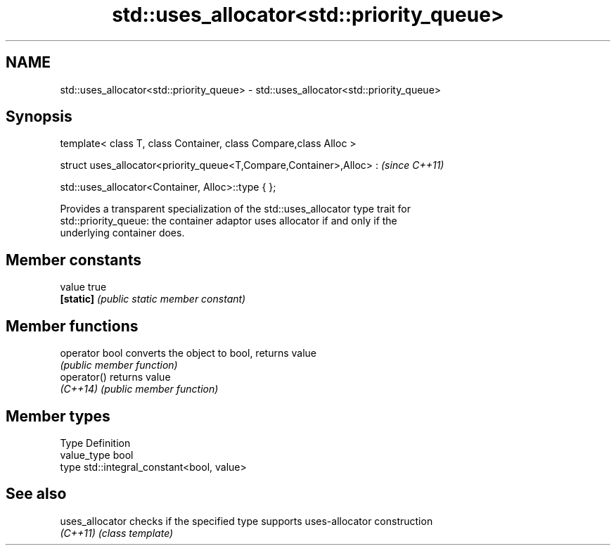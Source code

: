 .TH std::uses_allocator<std::priority_queue> 3 "Nov 25 2015" "2.1 | http://cppreference.com" "C++ Standard Libary"
.SH NAME
std::uses_allocator<std::priority_queue> \- std::uses_allocator<std::priority_queue>

.SH Synopsis
   template< class T, class Container, class Compare,class Alloc >

   struct uses_allocator<priority_queue<T,Compare,Container>,Alloc> :  \fI(since C++11)\fP

       std::uses_allocator<Container, Alloc>::type { };

   Provides a transparent specialization of the std::uses_allocator type trait for
   std::priority_queue: the container adaptor uses allocator if and only if the
   underlying container does.

.SH Member constants

   value    true
   \fB[static]\fP \fI(public static member constant)\fP

.SH Member functions

   operator bool converts the object to bool, returns value
                 \fI(public member function)\fP
   operator()    returns value
   \fI(C++14)\fP       \fI(public member function)\fP

.SH Member types

   Type       Definition
   value_type bool
   type       std::integral_constant<bool, value>

.SH See also

   uses_allocator checks if the specified type supports uses-allocator construction
   \fI(C++11)\fP        \fI(class template)\fP 
